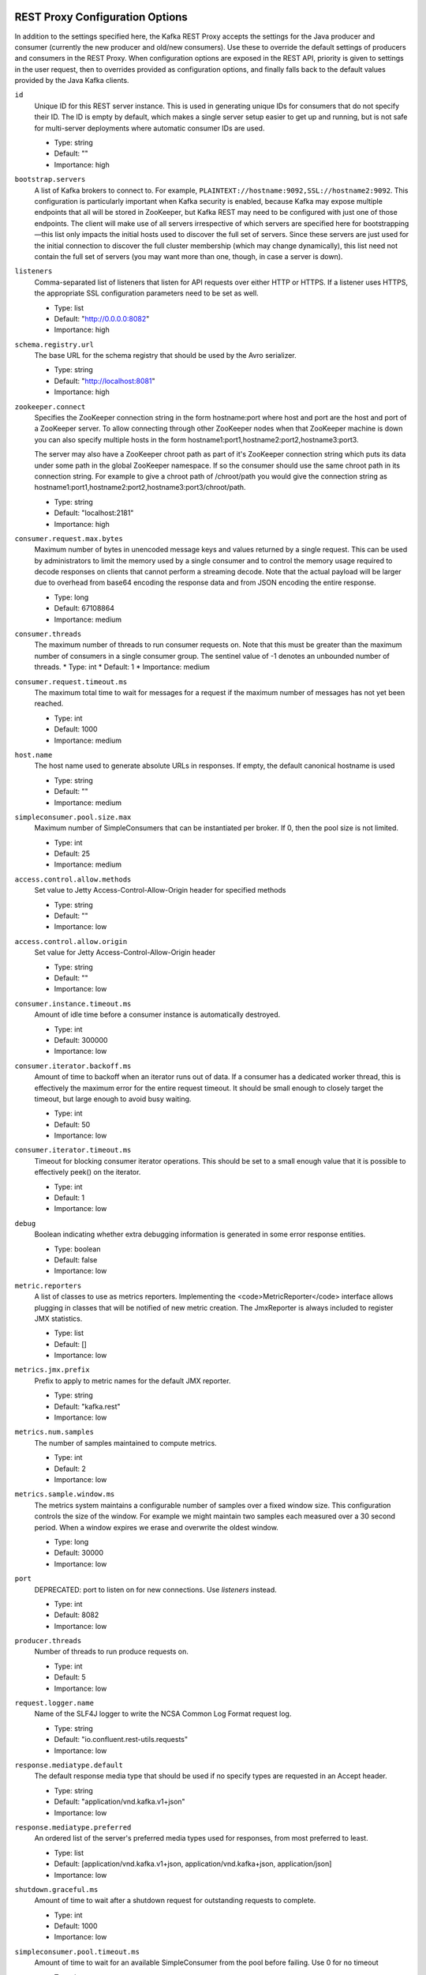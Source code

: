 .. _kafkarest_config:

REST Proxy Configuration Options
--------------------------------

In addition to the settings specified here, the Kafka REST Proxy accepts the settings for the
Java producer and consumer (currently the new producer and old/new consumers). Use these to override
the default settings of producers and consumers in the REST Proxy. When configuration options are
exposed in the REST API, priority is given to settings in the user request, then to overrides
provided as configuration options, and finally falls back to the default values provided by the
Java Kafka clients.


``id``
  Unique ID for this REST server instance. This is used in generating unique IDs for consumers that do not specify their ID. The ID is empty by default, which makes a single server setup easier to get up and running, but is not safe for multi-server deployments where automatic consumer IDs are used.

  * Type: string
  * Default: ""
  * Importance: high

``bootstrap.servers``
  A list of Kafka brokers to connect to. For example, ``PLAINTEXT://hostname:9092,SSL://hostname2:9092``. This configuration is particularly important when Kafka security is enabled, because Kafka may expose multiple endpoints that all will be stored in ZooKeeper, but Kafka REST  may need to be configured with just one of those endpoints. The client will make use of all servers irrespective of which servers are specified here for bootstrapping—this list only impacts the initial hosts used to discover the full set of servers. Since these servers are just used for the initial connection to discover the full cluster membership (which may change dynamically), this list need not contain the full set of servers (you may want more than one, though, in case a server is down).


``listeners``
  Comma-separated list of listeners that listen for API requests over either HTTP or HTTPS. If a listener uses HTTPS, the appropriate SSL configuration parameters need to be set as well.

  * Type: list
  * Default: "http://0.0.0.0:8082"
  * Importance: high

``schema.registry.url``
  The base URL for the schema registry that should be used by the Avro serializer.

  * Type: string
  * Default: "http://localhost:8081"
  * Importance: high

``zookeeper.connect``
  Specifies the ZooKeeper connection string in the form hostname:port where host and port are the host and port of a ZooKeeper server. To allow connecting through other ZooKeeper nodes when that ZooKeeper machine is down you can also specify multiple hosts in the form hostname1:port1,hostname2:port2,hostname3:port3.

  The server may also have a ZooKeeper chroot path as part of it's ZooKeeper connection string which puts its data under some path in the global ZooKeeper namespace. If so the consumer should use the same chroot path in its connection string. For example to give a chroot path of /chroot/path you would give the connection string as hostname1:port1,hostname2:port2,hostname3:port3/chroot/path.

  * Type: string
  * Default: "localhost:2181"
  * Importance: high

``consumer.request.max.bytes``
  Maximum number of bytes in unencoded message keys and values returned by a single request. This can be used by administrators to limit the memory used by a single consumer and to control the memory usage required to decode responses on clients that cannot perform a streaming decode. Note that the actual payload will be larger due to overhead from base64 encoding the response data and from JSON encoding the entire response.

  * Type: long
  * Default: 67108864
  * Importance: medium

``consumer.threads``
  The maximum number of threads to run consumer requests on. Note that this must be greater than the maximum number of consumers in a single consumer group.
  The sentinel value of -1 denotes an unbounded number of threads.
  * Type: int
  * Default: 1
  * Importance: medium

``consumer.request.timeout.ms``
  The maximum total time to wait for messages for a request if the maximum number of messages has not yet been reached.

  * Type: int
  * Default: 1000
  * Importance: medium

``host.name``
  The host name used to generate absolute URLs in responses. If empty, the default canonical hostname is used

  * Type: string
  * Default: ""
  * Importance: medium

``simpleconsumer.pool.size.max``
  Maximum number of SimpleConsumers that can be instantiated per broker. If 0, then the pool size is not limited.

  * Type: int
  * Default: 25
  * Importance: medium



``access.control.allow.methods``
  Set value to Jetty Access-Control-Allow-Origin header for specified methods

  * Type: string
  * Default: ""
  * Importance: low

``access.control.allow.origin``
  Set value for Jetty Access-Control-Allow-Origin header

  * Type: string
  * Default: ""
  * Importance: low

``consumer.instance.timeout.ms``
  Amount of idle time before a consumer instance is automatically destroyed.

  * Type: int
  * Default: 300000
  * Importance: low

``consumer.iterator.backoff.ms``
  Amount of time to backoff when an iterator runs out of data. If a consumer has a dedicated worker thread, this is effectively the maximum error for the entire request timeout. It should be small enough to closely target the timeout, but large enough to avoid busy waiting.

  * Type: int
  * Default: 50
  * Importance: low

``consumer.iterator.timeout.ms``
  Timeout for blocking consumer iterator operations. This should be set to a small enough value that it is possible to effectively peek() on the iterator.

  * Type: int
  * Default: 1
  * Importance: low

``debug``
  Boolean indicating whether extra debugging information is generated in some error response entities.

  * Type: boolean
  * Default: false
  * Importance: low

``metric.reporters``
  A list of classes to use as metrics reporters. Implementing the <code>MetricReporter</code> interface allows plugging in classes that will be notified of new metric creation. The JmxReporter is always included to register JMX statistics.

  * Type: list
  * Default: []
  * Importance: low

``metrics.jmx.prefix``
  Prefix to apply to metric names for the default JMX reporter.

  * Type: string
  * Default: "kafka.rest"
  * Importance: low

``metrics.num.samples``
  The number of samples maintained to compute metrics.

  * Type: int
  * Default: 2
  * Importance: low

``metrics.sample.window.ms``
  The metrics system maintains a configurable number of samples over a fixed window size. This configuration controls the size of the window. For example we might maintain two samples each measured over a 30 second period. When a window expires we erase and overwrite the oldest window.

  * Type: long
  * Default: 30000
  * Importance: low

``port``
  DEPRECATED: port to listen on for new connections. Use `listeners` instead.

  * Type: int
  * Default: 8082
  * Importance: low

``producer.threads``
  Number of threads to run produce requests on.

  * Type: int
  * Default: 5
  * Importance: low

``request.logger.name``
  Name of the SLF4J logger to write the NCSA Common Log Format request log.

  * Type: string
  * Default: "io.confluent.rest-utils.requests"
  * Importance: low

``response.mediatype.default``
  The default response media type that should be used if no specify types are requested in an Accept header.

  * Type: string
  * Default: "application/vnd.kafka.v1+json"
  * Importance: low

``response.mediatype.preferred``
  An ordered list of the server's preferred media types used for responses, from most preferred to least.

  * Type: list
  * Default: [application/vnd.kafka.v1+json, application/vnd.kafka+json, application/json]
  * Importance: low

``shutdown.graceful.ms``
  Amount of time to wait after a shutdown request for outstanding requests to complete.

  * Type: int
  * Default: 1000
  * Importance: low

``simpleconsumer.pool.timeout.ms``
  Amount of time to wait for an available SimpleConsumer from the pool before failing. Use 0 for no timeout

  * Type: int
  * Default: 1000
  * Importance: low

``kafka.rest.resource.extension.class``
  A list of classes to use as RestResourceExtension. Implementing the interface <code>RestResourceExtension</code> allows you to inject user defined resources like filters to Rest Proxy. Typically used to add custom capability like logging, security, etc.

  * Type: list
  * Default: ""
  * Importance: low


Security Configuration Options
==============================

REST Proxy supports SSL for securing communication between REST clients and the REST Proxy (HTTPS), and both SSL and SASL to secure communication between REST Proxy and Apache Kafka.

Configuration Options for HTTPS
-------------------------------

``ssl.keystore.location``
  Used for HTTPS. Location of the keystore file to use for SSL. IMPORTANT: Jetty requires that the key's CN, stored in the keystore, must match the FQDN.

  * Type: string
  * Default: ""
  * Importance: high

``ssl.keystore.password``
  Used for HTTPS. The store password for the keystore file.

  * Type: password
  * Default: ""
  * Importance: high

``ssl.key.password``
  Used for HTTPS. The password of the private key in the keystore file.

  * Type: password
  * Default: ""
  * Importance: high

``ssl.truststore.location``
  Used for HTTPS. Location of the trust store. Required only to authenticate HTTPS clients.

  * Type: string
  * Default: ""
  * Importance: high

``ssl.truststore.password``
  Used for HTTPS. The store password for the trust store file.

  * Type: password
  * Default: ""
  * Importance: high

``ssl.keystore.type``
  Used for HTTPS. The type of keystore file.

  * Type: string
  * Default: "JKS"
  * Importance: medium

``ssl.truststore.type``
  Used for HTTPS. The type of trust store file.

  * Type: string
  * Default: "JKS"
  * Importance: medium

``ssl.protocol``
  Used for HTTPS. The SSL protocol used to generate the SslContextFactory.

  * Type: string
  * Default: "TLS"
  * Importance: medium

``ssl.provider``
  Used for HTTPS. The SSL security provider name. Leave blank to use Jetty's default.

  * Type: string
  * Default: "" (Jetty's default)
  * Importance: medium

``ssl.client.auth``
  Used for HTTPS. Whether or not to require the HTTPS client to authenticate via the server's trust store.

  * Type: boolean
  * Default: false
  * Importance: medium

``ssl.enabled.protocols``
  Used for HTTPS. The list of protocols enabled for SSL connections. Comma-separated list. Leave blank to use Jetty's defaults.

  * Type: list
  * Default: "" (Jetty's default)
  * Importance: medium

``ssl.keymanager.algorithm``
  Used for HTTPS. The algorithm used by the key manager factory for SSL connections. Leave blank to use Jetty's default.

  * Type: string
  * Default: "" (Jetty's default)
  * Importance: low

``ssl.trustmanager.algorithm``
  Used for HTTPS. The algorithm used by the trust manager factory for SSL connections. Leave blank to use Jetty's default.

  * Type: string
  * Default: "" (Jetty's default)
  * Importance: low

``ssl.cipher.suites``
  Used for HTTPS. A list of SSL cipher suites. Comma-separated list. Leave blank to use Jetty's defaults.

  * Type: list
  * Default: "" (Jetty's default)
  * Importance: low

``ssl.endpoint.identification.algorithm``
  Used for HTTPS. The endpoint identification algorithm to validate the server hostname using the server certificate. Leave blank to use Jetty's default.

  * Type: string
  * Default: "" (Jetty's default)
  * Importance: low

Configuration Options for SSL Encryption between REST Proxy and Apache Kafka Brokers
------------------------------------------------------------------------------------

Note that all the SSL configurations (for REST Proxy to Broker communication) are prefixed with "client". If you want the configuration to apply just to consumers or just to producers, you can replace the prefix with "consumer" or "producer" respectively.

In addition to these configurations, make sure ``bootstrap.servers`` configuration is set with SSL://host:port end-points, or you'll accidentally open an SSL connection to a non-SSL port.

``client.security.protocol``
Protocol used to communicate with brokers. Valid values are: PLAINTEXT, SSL, SASL_PLAINTEXT, SASL_SSL.

  * Type: string
  * Default: PLAINTEXT
  * Importance: high

``client.ssl.key.password``
  The password of the private key in the key store file. This is optional for client.

  * Type: password
  * Default: null
  * Importance: high

``client.ssl.keystore.location``
  The location of the key store file. This is optional for client and can be used for two-way authentication for client.

  * Type: string
  * Default: null
  * Importance: high

``client.ssl.keystore.password``
  The store password for the key store file. This is optional for client and only needed if ssl.keystore.location is configured.

  * Type: password
  * Default: null
  * Importance: high

``client.ssl.truststore.location``
  The location of the trust store file.

  * Type: string
  * Default: null
  * Importance: high

``client.ssl.truststore.password``
  The password for the trust store file.

  * Type: string
  * Default: null
  * Importance: high

``client.ssl.enabled.protocols``
  The list of protocols enabled for SSL connections.

  * Type: list
  * Default: TLSv1.2,TLSv1.1,TLSv1
  * Importance: medium

``client.ssl.keystore.type``
  The file format of the key store file. This is optional for client.

  * Type: string
  * Default: JKS
  * Importance: medium

``client.ssl.protocol``
  The SSL protocol used to generate the SSLContext. Default setting is TLS, which is fine for most cases. Allowed values in recent JVMs are TLS, TLSv1.1 and TLSv1.2. SSL, SSLv2 and SSLv3 may be supported in older JVMs, but their usage is discouraged due to known security vulnerabilities.

  * Type: string
  * Default: TLS
  * Importance: medium

``client.ssl.provider``
  The name of the security provider used for SSL connections. Default value is the default security provider of the JVM.

  * Type: string
  * Default: null
  * Importance: medium

``client.ssl.truststore.type``
  The file format of the trust store file.

  * Type: string
  * Default: JKS
  * Importance: medium

``client.ssl.cipher.suites``
  A list of cipher suites. This is a named combination of authentication, encryption, MAC and key exchange algorithm used to negotiate the security settings for a network connection using TLS or SSL network protocol. By default all the available cipher suites are supported.

  * Type: list
  * Default: null
  * Importance: low

``client.ssl.endpoint.identification.algorithm``
The endpoint identification algorithm to validate server hostname using server certificate.

  * Type: string
  * Default: null
  * Importance: low

``client.ssl.keymanager.algorithm``
  The algorithm used by key manager factory for SSL connections. Default value is the key manager factory algorithm configured for the Java Virtual Machine.

  * Type: string
  * Default: SunX509
  * Importance: low

``client.ssl.secure.random.implementation``
The SecureRandom PRNG implementation to use for SSL cryptography operations.

  * Type: string
  * Default: null
  * Importance: low

``client.ssl.trustmanager.algorithm``
  The algorithm used by trust manager factory for SSL connections. Default value is the trust manager factory algorithm configured for the Java Virtual Machine.

  * Type: string
  * Default: PKIX
  * Importance: low

Configuration Options for SASL Authentication between REST Proxy and Apache Kafka Brokers
-----------------------------------------------------------------------------------------

Kafka SASL configurations are described :ref:`here <kafka_sasl_auth>`.

Note that all the SASL configurations (for REST Proxy to Broker communication) are prefixed with "client". If you want the configuration to apply just to consumers or just to producers, you can replace the prefix with "consumer" or "producer" respectively.

In addition to these configurations:

* Make sure ``bootstrap.servers`` configuration is set with SASL_PLAINTEXT://host:port (or SASL_SSL://host:port) end-points, or you'll accidentally open an SASL connection to a non-SASL port.
* Pass the name of the JAAS file and the name of Kerberos config file via environment variables to the REST Proxy. For example:

  .. sourcecode:: bash

    $ export KAFKAREST_OPTS="-Djava.security.auth.login.config=/mnt/security/jaas.conf -Djava.security.krb5.conf=/mnt/security/krb5.conf"; \
    /opt/kafka-rest/bin/kafka-rest-start /mnt/rest.properties 1>> /mnt/rest.log 2>> /mnt/rest.log &


* If you need to access Schema Registry via https protocol, one would need additional javax.net.ssl.trustStore and javax.net.ssl.trustStorePassword parameters, as shown below:

  .. sourcecode:: bash

    $ export KAFKAREST_OPTS='-Djava.security.auth.login.config=/mnt/security/jaas.conf -Djava.security.krb5.conf=/mnt/security/krb5.conf -Djavax.net.ssl.trustStore=/mnt/security/test.truststore.jks -Djavax.net.ssl.trustStorePassword=test-ts-passwd'; \
   /opt/kafka-rest/bin/kafka-rest-start /mnt/rest.properties 1>> /mnt/rest.log 2>> /mnt/rest.log &

* For more details about krb5.conf file please see `JDK’s Kerberos Requirements <https://docs.oracle.com/javase/8/docs/technotes/guides/security/jgss/tutorials/KerberosReq.html>`_.
* Keep in mind that authenticated and encrypted connection to Apache Kafka will only work when Kafka brokers (and Schema Registry, if used) are running with appropriate security configuration. Check out the documentation on `Kafka Security </kafka/security.html>`_ and `Schema Registry </schema-registry/docs/security.html>`_.




``client.security.protocol``
  Protocol used to communicate with brokers. Valid values are: PLAINTEXT, SSL, SASL_PLAINTEXT, SASL_SSL.

  * Type: string
  * Default: PLAINTEXT
  * Importance: high

``client.sasl.jaas.config``
  JAAS login context parameters for SASL connections in the format used by JAAS configuration files. JAAS configuration file format is described `in Oracle's documentation <http://docs.oracle.com/javase/8/docs/technotes/guides/security/jgss/tutorials/LoginConfigFile.html>`_. The format for the value is: ' (=)*;'

  * Type: string
  * Default: null
  * Importance: medium


``client.sasl.kerberos.service.name``
  The Kerberos principal name that Kafka runs as. This can be defined either in Kafka's JAAS config or in Kafka's config.

  * Type: string
  * Default: null
  * Importance: medium

``client.sasl.mechanism``
  SASL mechanism used for client connections. This may be any mechanism for which a security provider is available. GSSAPI is the default mechanism.

  * Type: string
  * Default: GSSAPI
  * Importance: medium

``client.sasl.kerberos.kinit.cmd``
  Kerberos kinit command path.

  * Type: string
  * Default: /usr/bin/kinit
  * Importance: low

``client.sasl.kerberos.min.time.before.relogin``
  Login thread sleep time between refresh attempts.

  * Type: long
  * Default: 60000
  * Importance: low

``client.sasl.kerberos.ticket.renew.jitter``
  Percentage of random jitter added to the renewal time.

  * Type: double
  * Default: 0.05
  * Importance: low

``client.sasl.kerberos.ticket.renew.window.factor``
  Login thread will sleep until the specified window factor of time from last refresh to ticket's expiry has been reached, at which time it will try to renew the ticket.

  * Type: double
  * Default: 0.8
  * Importance: low


Interceptor Configuration Options
=================================
REST Proxy supports interceptor configurations as part of Java new producer and consumer settings.

``producer.interceptor.classes``
  Producer interceptor classes.

  * Type: string
  * Default: ""
  * Importance: low

``consumer.interceptor.classes``
  Consumer interceptor classes.

  * Type: string
  * Default: ""
  * Importance: low
    
For example to enable Confluent Control Center monitoring interceptors:

``consumer.interceptor.classes=io.confluent.monitoring.clients.interceptor.MonitoringConsumerInterceptor``
``producer.interceptor.classes=io.confluent.monitoring.clients.interceptor.MonitoringProducerInterceptor``

For more details about the monitoring inteceptors, please see :ref:`Interceptor Configuration <controlcenter_clients>`.
